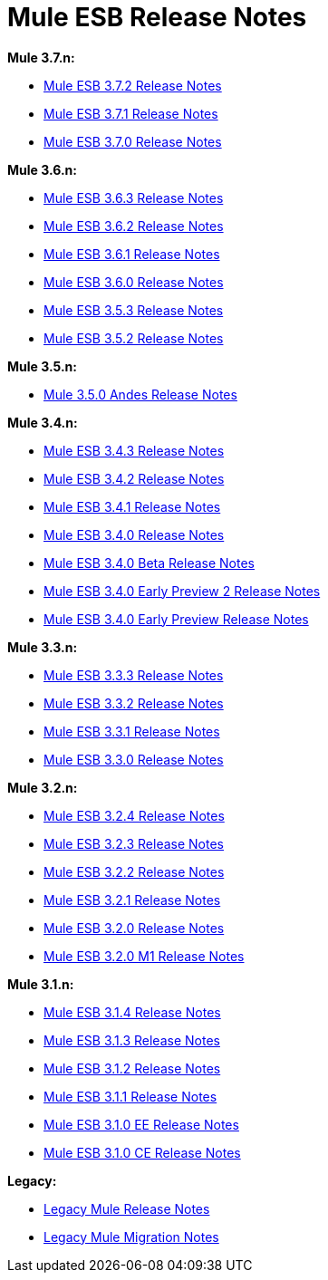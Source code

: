 = Mule ESB Release Notes
:keywords: release notes, esb

*Mule 3.7.n:*

* link:/release-notes/mule-esb-3.7.2-release-notes[Mule ESB 3.7.2 Release Notes]
* link:/release-notes/mule-esb-3.7.1-release-notes[Mule ESB 3.7.1 Release Notes]
* link:/release-notes/mule-esb-3.7.0-release-notes[Mule ESB 3.7.0 Release Notes]

*Mule 3.6.n:*

* link:/release-notes/mule-esb-3.6.3-release-notes[Mule ESB 3.6.3 Release Notes]
* link:/release-notes/mule-esb-3.6.2-release-notes[Mule ESB 3.6.2 Release Notes]
* link:/release-notes/mule-esb-3.6.1-release-notes[Mule ESB 3.6.1 Release Notes]
* link:/release-notes/mule-esb-3.6.0-release-notes[Mule ESB 3.6.0 Release Notes]
* link:/release-notes/mule-esb-3.5.3-release-notes[Mule ESB 3.5.3 Release Notes]
* link:/release-notes/mule-esb-3.5.2-release-notes[Mule ESB 3.5.2 Release Notes]

*Mule 3.5.n:*

* link:/release-notes/mule-3.5.0-andes-release-notes[Mule 3.5.0 Andes Release Notes]

*Mule 3.4.n:*

* link:/release-notes/mule-esb-3.4.3-release-notes[Mule ESB 3.4.3 Release Notes]
* link:/release-notes/mule-esb-3.4.2-release-notes[Mule ESB 3.4.2 Release Notes]
* link:/release-notes/mule-esb-3.4.1-release-notes[Mule ESB 3.4.1 Release Notes]
* link:/release-notes/mule-esb-3.4.0-release-notes[Mule ESB 3.4.0 Release Notes]
* link:/release-notes/mule-esb-3.4.0-beta-release-notes[Mule ESB 3.4.0 Beta Release Notes]
* link:/release-notes/mule-esb-3.4.0-early-preview-2-release-notes[Mule ESB 3.4.0 Early Preview 2 Release Notes]
* link:/release-notes/mule-esb-3.4.0-early-preview-release-notes[Mule ESB 3.4.0 Early Preview Release Notes]

*Mule 3.3.n:*

* link:/release-notes/mule-esb-3.3.3-release-notes[Mule ESB 3.3.3 Release Notes]
* link:/release-notes/mule-esb-3.3.2-release-notes[Mule ESB 3.3.2 Release Notes]
* link:/release-notes/mule-esb-3.3.1-release-notes[Mule ESB 3.3.1 Release Notes]
* link:/release-notes/mule-esb-3.3.0-release-notes[Mule ESB 3.3.0 Release Notes]

*Mule 3.2.n:*

* link:/release-notes/mule-esb-3.2.4-release-notes[Mule ESB 3.2.4 Release Notes]
* link:/release-notes/mule-esb-3.2.3-release-notes[Mule ESB 3.2.3 Release Notes]
* link:/release-notes/mule-esb-3.2.2-release-notes[Mule ESB 3.2.2 Release Notes]
* link:/release-notes/mule-esb-3.2.1-release-notes[Mule ESB 3.2.1 Release Notes]
* link:/release-notes/mule-esb-3.2.0-release-notes[Mule ESB 3.2.0 Release Notes]
* link:/release-notes/mule-esb-3.2.0-m1-release-notes[Mule ESB 3.2.0 M1 Release Notes]

*Mule 3.1.n:*

* link:/release-notes/mule-esb-3.1.4-release-notes[Mule ESB 3.1.4 Release Notes]
* link:/release-notes/mule-esb-3.1.3-release-notes[Mule ESB 3.1.3 Release Notes]
* link:/release-notes/mule-esb-3.1.2-release-notes[Mule ESB 3.1.2 Release Notes]
* link:/release-notes/mule-esb-3.1.1-release-notes[Mule ESB 3.1.1 Release Notes]
* link:/release-notes/mule-esb-3.1.0-ee-release-notes[Mule ESB 3.1.0 EE Release Notes]
* link:/release-notes/mule-esb-3.1.0-ce-release-notes[Mule ESB 3.1.0 CE Release Notes]

*Legacy:*

* link:/release-notes/legacy-mule-release-notes[Legacy Mule Release Notes]
* link:/release-notes/legacy-mule-migration-notes[Legacy Mule Migration Notes]

